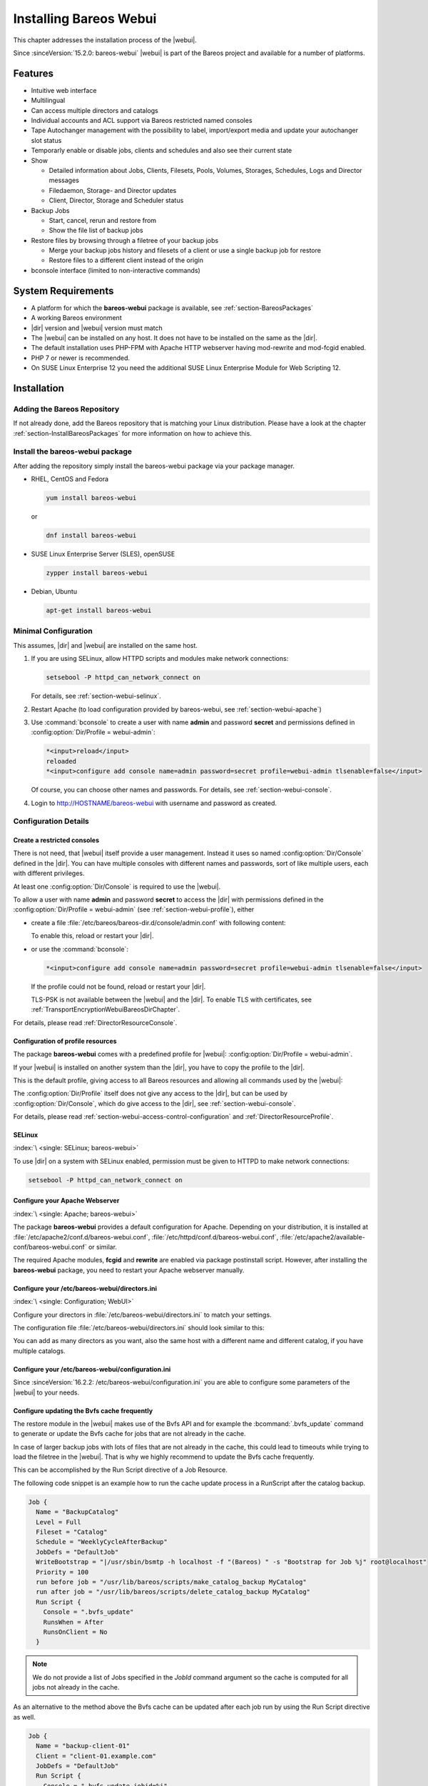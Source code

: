 .. _section-install-webui:

Installing Bareos Webui
=======================

.. index::
   single: Webui
   single: Webui; Install

This chapter addresses the installation process of the |webui|.

Since :sinceVersion:`15.2.0: bareos-webui` |webui| is part of the Bareos project and available for a number of platforms.

.. image:: /include/images/bareos-webui-jobs.*
   :width: 80.0%

Features
--------

-  Intuitive web interface

-  Multilingual

-  Can access multiple directors and catalogs

-  Individual accounts and ACL support via Bareos restricted named consoles

-  Tape Autochanger management with the possibility to label, import/export media and update your autochanger slot status

-  Temporarly enable or disable jobs, clients and schedules and also see their current state

-  Show

   -  Detailed information about Jobs, Clients, Filesets, Pools, Volumes, Storages, Schedules, Logs and Director messages

   -  Filedaemon, Storage- and Director updates

   -  Client, Director, Storage and Scheduler status

-  Backup Jobs

   -  Start, cancel, rerun and restore from

   -  Show the file list of backup jobs

-  Restore files by browsing through a filetree of your backup jobs

   -  Merge your backup jobs history and filesets of a client or use a single backup job for restore

   -  Restore files to a different client instead of the origin

-  bconsole interface (limited to non-interactive commands)

System Requirements
-------------------

-  A platform for which the **bareos-webui** package is available, see :ref:`section-BareosPackages`

-  A working Bareos environment

-  |dir| version and |webui| version must match

-  The |webui| can be installed on any host. It does not have to be installed on the same as the |dir|.

-  The default installation uses PHP-FPM with Apache HTTP webserver having mod-rewrite and mod-fcgid enabled.

-  PHP 7 or newer is recommended.

-  On SUSE Linux Enterprise 12 you need the additional SUSE Linux Enterprise Module for Web Scripting 12.

Installation
------------

Adding the Bareos Repository
~~~~~~~~~~~~~~~~~~~~~~~~~~~~

If not already done, add the Bareos repository that is matching your Linux distribution. Please have a look at the chapter :ref:`section-InstallBareosPackages` for more information on how to achieve this.

Install the bareos-webui package
~~~~~~~~~~~~~~~~~~~~~~~~~~~~~~~~

After adding the repository simply install the bareos-webui package via your package manager.

-  RHEL, CentOS and Fedora

   .. code-block:: shell-session

      yum install bareos-webui

   or

   .. code-block:: shell-session

      dnf install bareos-webui

-  SUSE Linux Enterprise Server (SLES), openSUSE

   .. code-block:: shell-session

      zypper install bareos-webui

-  Debian, Ubuntu

   .. code-block:: shell-session

      apt-get install bareos-webui

Minimal Configuration
~~~~~~~~~~~~~~~~~~~~~

This assumes, |dir| and |webui| are installed on the same host.

#. If you are using SELinux, allow HTTPD scripts and modules make network connections:

   .. code-block:: shell-session

      setsebool -P httpd_can_network_connect on

   For details, see :ref:`section-webui-selinux`.

#. Restart Apache (to load configuration provided by bareos-webui, see :ref:`section-webui-apache`)

#. Use :command:`bconsole` to create a user with name **admin** and password **secret** and permissions defined in :config:option:`Dir/Profile = webui-admin`\ :

   .. code-block:: bconsole

      *<input>reload</input>
      reloaded
      *<input>configure add console name=admin password=secret profile=webui-admin tlsenable=false</input>

   Of course, you can choose other names and passwords. For details, see :ref:`section-webui-console`.

#. Login to http://HOSTNAME/bareos-webui with username and password as created.

Configuration Details
~~~~~~~~~~~~~~~~~~~~~

.. _section-webui-console:

Create a restricted consoles
^^^^^^^^^^^^^^^^^^^^^^^^^^^^

There is not need, that |webui| itself provide a user management. Instead it uses so named :config:option:`Dir/Console`\  defined in the |dir|. You can have multiple consoles with different names and passwords, sort of like multiple users, each with different privileges.

At least one :config:option:`Dir/Console`\  is required to use the |webui|.

To allow a user with name **admin** and password **secret** to access the |dir| with permissions defined in the :config:option:`Dir/Profile = webui-admin`\  (see :ref:`section-webui-profile`), either

-  create a file :file:`/etc/bareos/bareos-dir.d/console/admin.conf` with following content:

   .. code-block:: bareosconfig
      :caption: bareos-dir.d/console/admin.conf

      Console {
        Name = "admin"
        Password = "secret"
        Profile = "webui-admin"
        TlsEnable = false
      }

   To enable this, reload or restart your |dir|.

-  or use the :command:`bconsole`:

   .. code-block:: bconsole

      *<input>configure add console name=admin password=secret profile=webui-admin tlsenable=false</input>

   If the profile could not be found, reload or restart your |dir|.

   TLS-PSK is not available between the |webui| and the |dir|. To enable TLS with certificates, see :ref:`TransportEncryptionWebuiBareosDirChapter`.

For details, please read :ref:`DirectorResourceConsole`.

.. _section-webui-profile:

Configuration of profile resources
^^^^^^^^^^^^^^^^^^^^^^^^^^^^^^^^^^

The package **bareos-webui** comes with a predefined profile for |webui|: :config:option:`Dir/Profile = webui-admin`\ .

If your |webui| is installed on another system than the |dir|, you have to copy the profile to the |dir|.

This is the default profile, giving access to all Bareos resources and allowing all commands used by the |webui|:

.. code-block:: bareosconfig
   :caption: bareos-dir.d/profile/webui-admin.conf

   Profile {
     Name = webui-admin
     CommandACL = !.bvfs_clear_cache, !.exit, !.sql, !configure, !create, !delete, !purge, !sqlquery, !umount, !unmount, *all*
     Job ACL = *all*
     Schedule ACL = *all*
     Catalog ACL = *all*
     Pool ACL = *all*
     Storage ACL = *all*
     Client ACL = *all*
     FileSet ACL = *all*
     Where ACL = *all*
     Plugin Options ACL = *all*
   }

The :config:option:`Dir/Profile`\  itself does not give any access to the |dir|, but can be used by :config:option:`Dir/Console`\ , which do give access to the |dir|, see :ref:`section-webui-console`.

For details, please read :ref:`section-webui-access-control-configuration` and :ref:`DirectorResourceProfile`.

.. _section-webui-selinux:

SELinux
^^^^^^^

:index:`\ <single: SELinux; bareos-webui>`\

To use |dir| on a system with SELinux enabled, permission must be given to HTTPD to make network connections:

.. code-block:: shell-session

   setsebool -P httpd_can_network_connect on


.. _section-webui-apache:

Configure your Apache Webserver
^^^^^^^^^^^^^^^^^^^^^^^^^^^^^^^

:index:`\ <single: Apache; bareos-webui>`

The package **bareos-webui** provides a default configuration for Apache. Depending on your distribution, it is installed at :file:`/etc/apache2/conf.d/bareos-webui.conf`, :file:`/etc/httpd/conf.d/bareos-webui.conf`, :file:`/etc/apache2/available-conf/bareos-webui.conf` or similar.

The required Apache modules, :strong:`fcgid` and :strong:`rewrite` are enabled via package postinstall script. However, after installing the **bareos-webui** package, you need to restart your Apache webserver manually.


.. _section-webui-configuration-files:

Configure your /etc/bareos-webui/directors.ini
^^^^^^^^^^^^^^^^^^^^^^^^^^^^^^^^^^^^^^^^^^^^^^

:index:`\ <single: Configuration; WebUI>`

Configure your directors in :file:`/etc/bareos-webui/directors.ini` to match your settings.

The configuration file :file:`/etc/bareos-webui/directors.ini` should look similar to this:

.. code-block:: bareosconfig
   :caption: /etc/bareos-webui/directors.ini

   ;
   ; Bareos WebUI Configuration File
   ;
   ; File: /etc/bareos-webui/directors.ini
   ;

   ;------------------------------------------------------------------------------
   ; Section localhost-dir
   ;------------------------------------------------------------------------------
   [localhost-dir]

   ; Enable or disable section. Possible values are "yes" or "no", the default is "yes".
   enabled = "yes"

   ; Fill in the IP-Address or FQDN of you director.
   ; E.g. alice.example.com, 127.0.0.1 or [::1]
   diraddress = "localhost"

   ; Default value is 9101
   dirport = 9101

   ; Set catalog to explicit value if you have multiple catalogs
   ;catalog = "MyCatalog"

   ; TLS verify peer
   ; Possible values: true or false
   tls_verify_peer = false

   ; Server can do TLS
   ; Possible values: true or false
   server_can_do_tls = false

   ; Server requires TLS
   ; Possible values: true or false
   server_requires_tls = false

   ; Client can do TLS
   ; Possible values: true or false
   client_can_do_tls = false

   ; Client requires TLS
   ; Possible value: true or false
   client_requires_tls = false

   ; Path to the certificate authority file
   ; E.g. ca_file = "/etc/bareos-webui/tls/BareosCA.crt"
   ;ca_file = ""

   ; Path to the cert file which needs to contain the client certificate and the key in PEM encoding
   ; E.g. ca_file = "/etc/bareos-webui/tls/restricted-named-console.pem"
   ;cert_file = ""

   ; Passphrase needed to unlock the above cert file if set
   ;cert_file_passphrase = ""

   ; Allowed common names
   ; E.g. allowed_cns = "host1.example.com"
   ;allowed_cns = ""

   ;------------------------------------------------------------------------------
   ; Section another-host-dir
   ;------------------------------------------------------------------------------
   [another-host-dir]
   enabled = "no"
   diraddress = "192.168.120.1"
   dirport = 9101
   ;catalog = "MyCatalog"
   ;tls_verify_peer = false
   ;server_can_do_tls = false
   ;server_requires_tls = false
   ;client_can_do_tls = false
   ;client_requires_tls = false
   ;ca_file = ""
   ;cert_file = ""
   ;cert_file_passphrase = ""
   ;allowed_cns = ""

You can add as many directors as you want, also the same host with a different name and different catalog, if you have multiple catalogs.

Configure your /etc/bareos-webui/configuration.ini
^^^^^^^^^^^^^^^^^^^^^^^^^^^^^^^^^^^^^^^^^^^^^^^^^^

Since :sinceVersion:`16.2.2: /etc/bareos-webui/configuration.ini` you are able to configure some parameters of the |webui| to your needs.

.. code-block:: bareosconfig
   :caption: /etc/bareos-webui/configuration.ini

   ;
   ; Bareos WebUI Configuration File
   ;
   ; File: /etc/bareos-webui/configuration.ini
   ;

   ;------------------------------------------------------------------------------
   ; SESSION SETTINGS
   ;------------------------------------------------------------------------------
   ;
   [session]
   ; Default: 3600 seconds
   timeout=3600

   ;------------------------------------------------------------------------------
   ; DASHBOARD SETTINGS
   ;------------------------------------------------------------------------------
   [dashboard]
   ; Autorefresh Interval
   ; Default: 60000 milliseconds
   autorefresh_interval=60000

   ;------------------------------------------------------------------------------
   ; TABLE SETTINGS
   ;------------------------------------------------------------------------------
   [tables]
   ; Possible values for pagination
   ; Default: 10,25,50,100
   pagination_values=10,25,50,100

   ; Default number of rows per page
   ; for possible values see pagination_values
   ; Default: 25
   pagination_default_value=25

   ; State saving - restore table state on page reload.
   ; Default: false
   save_previous_state=false

   ;------------------------------------------------------------------------------
   ; VARIOUS SETTINGS
   ;------------------------------------------------------------------------------
   [autochanger]
   ; Pooltype for label to use as filter.
   ; Default: none
   labelpooltype=scratch

   [restore]
   ; Restore filetree refresh timeout after n milliseconds
   ; Default: 120000 milliseconds
   filetree_refresh_timeout=120000

.. _section-updating-bvfs-cache-frequently:

Configure updating the Bvfs cache frequently
^^^^^^^^^^^^^^^^^^^^^^^^^^^^^^^^^^^^^^^^^^^^

The restore module in the |webui| makes use of the Bvfs API and for example the :bcommand:`.bvfs_update` command to
generate or update the Bvfs cache for jobs that are not already in the cache.

In case of larger backup jobs with lots of files that are not already in the cache, this could lead to timeouts
while trying to load the filetree in the |webui|. That is why we highly recommend to update the Bvfs cache frequently.

This can be accomplished by the Run Script directive of a Job Resource.

The following code snippet is an example how to run the cache update process in a RunScript after the catalog backup.

.. code-block:: bareosconfig

   Job {
     Name = "BackupCatalog"
     Level = Full
     Fileset = "Catalog"
     Schedule = "WeeklyCycleAfterBackup"
     JobDefs = "DefaultJob"
     WriteBootstrap = "|/usr/sbin/bsmtp -h localhost -f "(Bareos) " -s "Bootstrap for Job %j" root@localhost"
     Priority = 100
     run before job = "/usr/lib/bareos/scripts/make_catalog_backup MyCatalog"
     run after job = "/usr/lib/bareos/scripts/delete_catalog_backup MyCatalog"
     Run Script {
       Console = ".bvfs_update"
       RunsWhen = After
       RunsOnClient = No
     }

.. note::

   We do not provide a list of Jobs specified in the *JobId* command argument so the cache is computed
   for all jobs not already in the cache.

As an alternative to the method above the Bvfs cache can be updated after each job run by using the Run Script directive as well.

.. code-block:: bareosconfig

   Job {
     Name = "backup-client-01"
     Client = "client-01.example.com"
     JobDefs = "DefaultJob"
     Run Script {
       Console = ".bvfs_update jobid=%i"
       RunsWhen = After
       RunsOnClient = No
     }
   }

.. note::

   We do provide a specific JobId in the *JobId* command argument in this example. Only the *JobId* given by the placeholder %i will be computed into the cache.

Upgrade from Bareos 21 or lower to Bareos 22
--------------------------------------------

|webui| now requires **php-fpm** instead of Apache **mod-php**.

Usually this should be automatically handled by the packagemanager while updating.

Please consider the following remarks below according to your operating system of choice
if auto upgrading does not work for you.

If the |webui| is not reachable after upgrading, make sure that:

- Apache **mod-php** is disabled or has been removed

- **php-fpm*** usage is configured properly in Apache

- **php-fpm** service is enabled and has been restarted

- Apache service has been restarted

Debian, Ubuntu, Univention
~~~~~~~~~~~~~~~~~~~~~~~~~~

Please use `apt` instead of `apt-get` to upgrade automatically.

SUSE Linux Enterprise Server (SLES), openSUSE
~~~~~~~~~~~~~~~~~~~~~~~~~~~~~~~~~~~~~~~~~~~~~

Before upgrading
^^^^^^^^^^^^^^^^

- Disable or remove any PHP module in Apache2

After upgrading
^^^^^^^^^^^^^^^

- Ensure a php.ini file is in place (e.g. `/etc/php7/fpm/php.ini` or `/etc/php8/fpm/php.ini`)

- Configure PHP-FPM to your needs (e.g. `/etc/php7/fpm/php-fpm.conf` and `/etc/php7/fpm/php-fpm.d/www.conf`)

- Configure mod_fcgid to your needs `/etc/apache2/conf.d/mod_fcgid.conf`

A minimal example may look like following.

.. code-block:: bareosconfig
   :caption: /etc/apache2/conf.d/mod_fcgid.conf

   <IfModule fcgid_module>
        DirectoryIndex index.php
        <FilesMatch "\.php$">
                SetHandler "proxy:fcgi://127.0.0.1:9000/"
                #CGIPassAuth on
        </FilesMatch>
   </IfModule>

- Restart Apache2 and PHP-FPM

.. code-block:: shell-session

   systemctl restart apache2 php-fpm

Upgrade from 18.2.6 to 18.2.7
-----------------------------

Configuration changes
~~~~~~~~~~~~~~~~~~~~~

The configuration file :file:`configuration.ini` of the |webui| shipped with Bareos 18.2.7 introduced a new configuration
parameter called ``filetree_refresh_timeout``. The default value is 120 seconds if not set explicitly.

The |webui| triggers a Bvfs cache update automatically if required to be able to display the requested filetree.
The configuration parameter has been introduced because in case of larger backup jobs with lots of files
which are not already present in the Bvfs cache you could run into timeouts while trying to load the filetree
in the restore module of the |webui|.

If you have trouble with running into timeouts while loading the tree you can adjust the parameter ``filetree_refresh_timeout``
to your needs. Keep in mind to set the timeout in your Apache or Nginx configuration accordingly to the setting
in your :file:`configuration.ini`.

In general we highly recommend updating the Bvfs cache frequently. Please see :ref:`section-updating-bvfs-cache-frequently` for further details on how to accomplish this.

Upgrade from 15.2 to 16.2
-------------------------

Console/Profile changes
~~~~~~~~~~~~~~~~~~~~~~~

The |webui| Director profile shipped with Bareos 15.2 (:config:option:`Dir/Profile = webui`\  in the file :file:`/etc/bareos/bareos-dir.d/webui-profiles.conf`) is not sufficient to use the |webui| 16.2. This has several reasons:

#. The handling of :strong:`Acl`s is more strict in Bareos 16.2 than it has been in Bareos 15.2. Substring matching is no longer enabled, therefore you need to change :bcommand:`.bvfs_*` to :bcommand:`.bvfs_.*` in your :config:option:`dir/profile/CommandAcl`\  to have a proper regular expression. Otherwise the restore module won’t work any longer, especially the file browser.

#. The |webui| 16.2 uses following additional commands:

   -  .help

   -  .schedule

   -  .pools

   -  import

   -  export

   -  update

   -  release

   -  enable

   -  disable

If you used an unmodified :file:`/etc/bareos/bareos-dir.d/webui-profiles.conf` file, the easiest way is to overwrite it with the new profile file :file:`/etc/bareos/bareos-dir.d/profile/webui-admin.conf`. The new :config:option:`Dir/Profile = webui-admin`\  allows all commands, except of the dangerous ones, see :ref:`section-webui-profile`.

directors.ini
~~~~~~~~~~~~~

Since :sinceVersion:`16.2.0: Webui offers limited support for multiple catalogs` it is possible to work with different catalogs. Therefore the catalog parameter has been introduced. If you don’t set a catalog explicitly the default :config:option:`Dir/Catalog = MyCatalog`\  will be used. Please see :ref:`section-webui-configuration-files` for more details.

configuration.ini
~~~~~~~~~~~~~~~~~

Since 16.2 the |webui| introduced an additional configuration file besides the directors.ini file named configuration.ini where you are able to adjust some parameters of the webui to your needs. Please see :ref:`section-webui-configuration-files` for more details.

Additional information
----------------------

NGINX
~~~~~

:index:`\ <single: nginx; bareos-webui>`\

If you prefer to use |webui| on Nginx with php5-fpm instead of Apache, a basic working configuration could look like this:

.. code-block:: bareosconfig
   :caption: bareos-webui on nginx

   server {

           listen       9100;
           server_name  bareos;
           root         /var/www/bareos-webui/public;

           location / {
                   index index.php;
                   try_files $uri $uri/ /index.php?$query_string;
           }

           location ~ .php$ {

                   include snippets/fastcgi-php.conf;

                   # php5-cgi alone:
                   # pass the PHP
                   # scripts to FastCGI server
                   # listening on 127.0.0.1:9000
                   #fastcgi_pass 127.0.0.1:9000;

                   # php5-fpm:
                   fastcgi_pass unix:/var/run/php5-fpm.sock;

                   # APPLICATION_ENV:  set to 'development' or 'production'
                   #fastcgi_param APPLICATION_ENV development;
                   fastcgi_param APPLICATION_ENV production;

           }

   }

This will make the |webui| accessible at http://bareos:9100/ (assuming your DNS resolve the hostname :strong:`bareos` to the NGINX server).

php.ini settings
~~~~~~~~~~~~~~~~

-  The |webui| relies on date functions. Set the date.timezone directive according to the timezone of your |dir|.

   .. code-block:: php

      [Date]
      ; Defines the default timezone used by the date functions
      ; http://php.net/date.timezone
      date.timezone = Europe/Berlin
